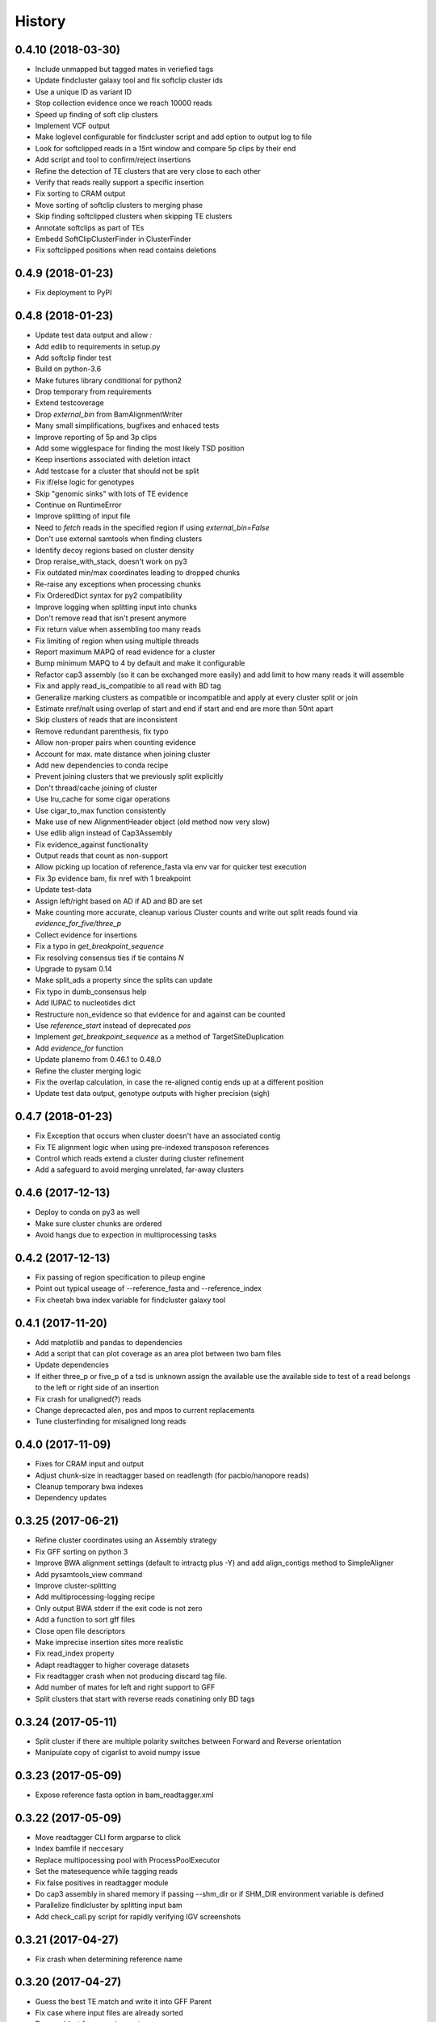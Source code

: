 .. :changelog:

History
-------

.. to_doc

---------------------
0.4.10 (2018-03-30)
---------------------
* Include unmapped but tagged mates in veriefied tags
* Update findcluster galaxy tool and fix softclip cluster ids
* Use a unique ID as variant ID
* Stop collection evidence once we reach 10000 reads
* Speed up finding of soft clip clusters
* Implement VCF output
* Make loglevel configurable for findcluster script and add option to output log to file
* Look for softclipped reads in a 15nt window and compare 5p clips by their end
* Add script and tool to confirm/reject insertions
* Refine the detection of TE clusters that are very close to each other
* Verify that reads really support a specific insertion
* Fix sorting to CRAM output
* Move sorting of softclip clusters to merging phase
* Skip finding softclipped clusters when skipping TE clusters
* Annotate softclips as part of TEs
* Embedd SoftClipClusterFinder in ClusterFinder
* Fix softclipped positions when read contains deletions

---------------------
0.4.9 (2018-01-23)
---------------------
* Fix deployment to PyPI

---------------------
0.4.8 (2018-01-23)
---------------------
* Update test data output and allow `:`
* Add edlib to requirements in setup.py
* Add softclip finder test
* Build on python-3.6
* Make futures library conditional for python2
* Drop temporary from requirements
* Extend testcoverage
* Drop `external_bin` from BamAlignmentWriter
* Many small simplifications, bugfixes and enhaced tests
* Improve reporting of 5p and 3p clips
* Add some wigglespace for finding the most likely TSD position
* Keep insertions associated with deletion intact
* Add testcase for a cluster that should not be split
* Fix if/else logic for genotypes
* Skip "genomic sinks" with lots of TE evidence
* Continue on RuntimeError
* Improve splitting of input file
* Need to `fetch` reads in the specified region if using `external_bin=False`
* Don't use external samtools when finding clusters
* Identify decoy regions based on cluster density
* Drop reraise_with_stack, doesn't work on py3
* Fix outdated min/max coordinates leading to dropped chunks
* Re-raise any exceptions when processing chunks
* Fix OrderedDict syntax for py2 compatibility
* Improve logging when splitting input into chunks
* Don't remove read that isn't present anymore
* Fix return value when assembling too many reads
* Fix limiting of region when using multiple threads
* Report maximum MAPQ of read evidence for a cluster
* Bump minimum MAPQ to 4 by default and make it configurable
* Refactor cap3 assembly (so it can be exchanged more easily) and add limit to how many reads it will assemble
* Fix and apply read_is_compatible to all read with BD tag
* Generalize marking clusters as compatible or incompatible and apply at every cluster split or join
* Estimate nref/nalt using overlap of start and end if start and end are more than 50nt apart
* Skip clusters of reads that are inconsistent
* Remove redundant parenthesis, fix typo
* Allow non-proper pairs when counting evidence
* Account for max. mate distance when joining cluster
* Add new dependencies to conda recipe
* Prevent joining clusters that we previously split explicitly
* Don't thread/cache joining of cluster
* Use lru_cache for some cigar operations
* Use cigar_to_max function consistently
* Make use of new AlignmentHeader object (old method now very slow)
* Use edlib align instead of Cap3Assembly
* Fix evidence_against functionality
* Output reads that count as non-support
* Allow picking up location of reference_fasta via env var for quicker test execution
* Fix 3p evidence bam, fix nref with 1 breakpoint
* Update test-data
* Assign left/right based on AD if AD and BD are set
* Make counting more accurate, cleanup various Cluster counts and write out split reads found via `evidence_for_five/three_p`
* Collect evidence for insertions
* Fix a typo in `get_breakpoint_sequence`
* Fix resolving consensus ties if tie contains `N`
* Upgrade to pysam 0.14
* Make split_ads a property since the splits can update
* Fix typo in dumb_consensus help
* Add IUPAC to nucleotides dict
* Restructure non_evidence so that evidence for and against can be counted
* Use `reference_start` instead of deprecated `pos`
* Implement `get_breakpoint_sequence` as a method of TargetSiteDuplication
* Add `evidence_for` function
* Update planemo from 0.46.1 to 0.48.0
* Refine the cluster merging logic
* Fix the overlap calculation, in case the re-aligned contig ends up at a different position
* Update test data output, genotype outputs with higher precision (sigh)

---------------------
0.4.7 (2018-01-23)
---------------------
* Fix Exception that occurs when cluster doesn't have an associated contig
* Fix TE alignment logic when using pre-indexed transposon references
* Control which reads extend a cluster during cluster refinement
* Add a safeguard to avoid merging unrelated, far-away clusters

---------------------
0.4.6 (2017-12-13)
---------------------
* Deploy to conda on py3 as well
* Make sure cluster chunks are ordered
* Avoid hangs due to expection in multiprocessing tasks

---------------------
0.4.2 (2017-12-13)
---------------------
* Fix passing of region specification to pileup engine
* Point out typical useage of --reference_fasta and --reference_index
* Fix cheetah bwa index variable for findcluster galaxy tool

---------------------
0.4.1 (2017-11-20)
---------------------
* Add matplotlib and pandas to dependencies
* Add a script that can plot coverage as an area plot between two bam files
* Update dependencies
* If either three_p or five_p of a tsd is unknown assign the available use the available side to test of a read belongs to the left or right side of an insertion
* Fix crash for unaligned(?) reads
* Change deprecacted alen, pos and mpos to current replacements
* Tune clusterfinding for misaligned long reads

---------------------
0.4.0 (2017-11-09)
---------------------
* Fixes for CRAM input and output
* Adjust chunk-size in readtagger based on readlength (for pacbio/nanopore reads)
* Cleanup temporary bwa indexes
* Dependency updates

---------------------
0.3.25 (2017-06-21)
---------------------
* Refine cluster coordinates using an Assembly strategy
* Fix GFF sorting on python 3
* Improve BWA alignment settings (default to intractg plus -Y) and add align_contigs method to SimpleAligner
* Add pysamtools_view command
* Improve cluster-splitting
* Add multiprocessing-logging recipe
* Only output BWA stderr if the exit code is not zero
* Add a function to sort gff files
* Close open file descriptors
* Make imprecise insertion sites more realistic
* Fix read_index property
* Adapt readtagger to higher coverage datasets
* Fix readtagger crash when not producing discard tag file.
* Add number of mates for left and right support to GFF
* Split clusters that start with reverse reads conatining only BD tags

---------------------
0.3.24 (2017-05-11)
---------------------
* Split cluster if there are multiple polarity switches between Forward and Reverse orientation
* Manipulate copy of cigarlist to avoid numpy issue

---------------------
0.3.23 (2017-05-09)
---------------------
* Expose reference fasta option in bam_readtagger.xml

---------------------
0.3.22 (2017-05-09)
---------------------
* Move readtagger CLI form argparse to click
* Index bamfile if neccesary
* Replace multipocessing pool with ProcessPoolExecutor
* Set the matesequence while tagging reads
* Fix false positives in readtagger module
* Do cap3 assembly in shared memory if passing --shm_dir or if SHM_DIR environment variable is defined
* Parallelize findlcluster by splitting input bam
* Add check_call.py script for rapidly verifying IGV screenshots

---------------------
0.3.21 (2017-04-27)
---------------------
* Fix crash when determining reference name

---------------------
0.3.20 (2017-04-27)
---------------------
* Guess the best TE match and write it into GFF Parent
* Fix case where input files are already sorted
* Remove blast from requirements

---------------------
0.3.19 (2017-04-27)
---------------------
* Skip creating tempdirs in current working directory
* Remove blast-specific files
* Switch to using BWA for annotating detected insertions
* Add more logging and default to not changing sort order unless specifically demanded
* Do dovetailing on coordinate-sorted file

---------------------
0.3.18 (2017-04-25)
---------------------
* Fix small outputs due to switching of `-t` and `-a` options

---------------------
0.3.17 (2017-04-25)
---------------------
* Fix file seeking
* Update dependencies

---------------------
0.3.16 (2017-04-23)
---------------------
* Parallelize readtagger

---------------------
0.3.15 (2017-04-20)
---------------------
* Do not count reads as support if both AD and BD tag contribute to an insertion
* Remove sambamba support

---------------------
0.3.14 (2017-04-19)
---------------------
* Perform readtagging on readname sorted files.
* Catch possible errors
* Add BWA alignment module to replace Blast

---------------------
0.3.13 (2017-04-05)
---------------------
* Add possibility to output cluster contigs as fasta

---------------------
0.3.12 (2017-03-31)
---------------------
* Fix and accelerate the calculation of nref (=non support evidence)
* Update priors and genotype frequrencies to a more realistic model

---------------------
0.3.11 (2017-03-28)
---------------------
* Add a testcase for genotyping module
* Stream over full alignment file instead of fetching regions,
  pysam.AlignmentFile.fetch is too slow

---------------------
0.3.10 (2017-03-26)
---------------------
* Revert local conda dependency resolution
* Fix readtagger.add_mate to work also if one mate is unmapped

---------------------
0.3.9 (2017-03-26)
---------------------
* Add a genotyping module
* Keep tags for alternative alignments if mates are not in a proper pair

---------------------
0.3.4 (2017-03-02)
---------------------
* Speed up assembly steps using multithreading
* Implement a cache for the Cluster.can_join method

---------------------
0.3.3 (2017-03-02)
---------------------
* Fix a crash when writing GFF for a cluster of hardclipped reads
* Change confusing variable names and copypasted docstring

---------------------
0.3.2 (2017-03-02)
---------------------
* Fix another crash when tuple starts with 1,2,7 or 8

---------------------
0.3.1 (2017-03-02)
---------------------
* Fix a crash when a mismatch is the last item in a cigartuple

---------------------
0.3.0 (2017-03-02)
---------------------

* Add a galaxy tool for the findcluster script
* Add new script that finds clusters of reads and outputs GFF or BAM files with these clusters.
* Implement writing clusters as GFF files
* Implement writing out reads with cluster number annotated in CD tag.
* Implement merging of clusters based on whether reads contribute to common contigs
* Use cached-property where it makes sense
* Add module to find, join and annotate clusters of reads
* Represent cigartuple as namedtuple
* Add a Roadmap file
* Add more logic for finding ends of insertions and
* Manipulate cluster of reads to find TSDs
* Add module for cap3 assembly and manipulation of assembled reads
* Fix conda recipe script entrypoints

---------------------
0.2.0 (2017-02-21)
---------------------
* Reformat help text in galaxy wrappers
* Add add_matesequence script to add the sequence of the mate of the current read as a tag
* Add option to discard alternative tag if read is a proper pair
* Stitch cigars that are separated by I or D events
* Add a tag tuple that knows how to format itself
* Update README.rst example with current default tag prefix
* Test with and without discarding verified reads
* Symlink test-files that are shared with the galaxy test, add testcase for allow_dovetailing script
* Fix HISTORY.rst formatting

---------------------
0.1.13(2017-02-17)
---------------------
* Add instructions for development
* Install planemo in deployment step

---------------------
0.1.12(2017-02-17)
---------------------
* Test deployment again

---------------------
0.1.11 (2017-02-17)
---------------------
* Test deployment

---------------------
0.1.10 (2017-02-17)
---------------------
* Fix toolshed deployment

---------------------
0.1.9 (2017-02-17)
---------------------
* Add automated deployment to Galaxy Toolshed
* Add instructions for development and release process

---------------------
0.1.8 (2017-02-17)
---------------------
* Minor release to test release process

---------------------
0.1.7 (2017-02-17)
---------------------
* Extend testing with coverage testing
* Automate deployment to pypi and conda
* Register project with pyup.io

---------------------
0.1.6 (2017-02-16)
---------------------
* Rename to readtagger
* Fix bug with stdin closing file descriptor too early, leading to corrupt
  BAM files
* Extend testing

---------------------
0.1.5 (2017-02-12)
---------------------
* Add option (-wd) to write suboptimal tag into separate BAM file
* Add option (-wv) to write verified tags into separate BAM file
* Performance improvments by letting sambamba handle BAM reading
  and writing. Also elimininate regualr expression to parse cigarstring

---------------------
0.1.4 (2017-02-10)
---------------------
* Add option (-k) to keep alternative tags if they do not
  explain the softclipped read any better.
  Default is to discard them.

---------------------
0.1.3.2 (2017-02-08)
---------------------
* Fix dovetailing script

---------------------
0.1.3 (2017-02-07)
---------------------
* Add option to allow dovetailing in alignment files when tagging reads
* Add separate entrypoint for standalone script

---------------------
0.1.2 (2017-02-05)
---------------------
* Add conda recipe
* Python3 string fix

---------------------
0.1.0 (2017-02-05)
---------------------
* Initial version
